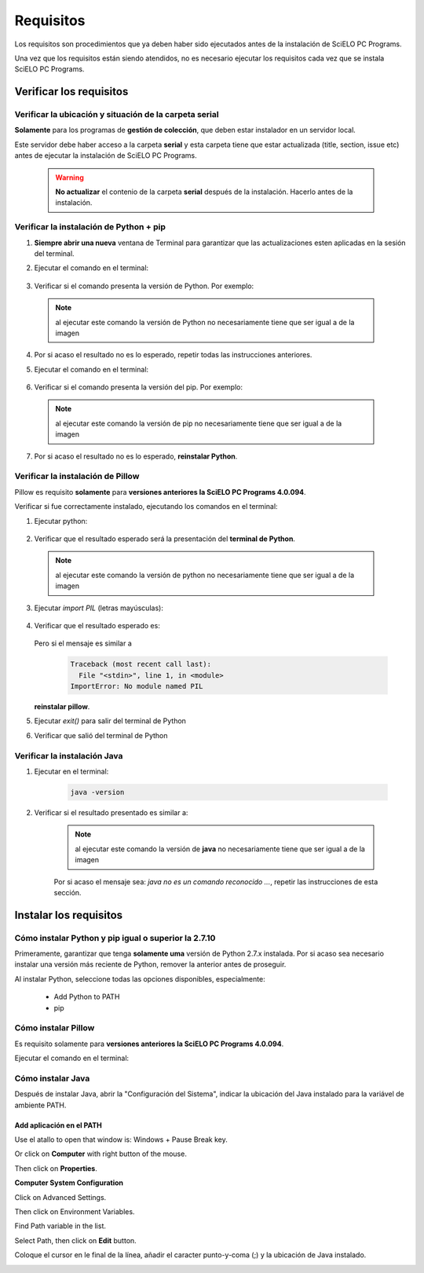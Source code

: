 
==========
Requisitos
==========

Los requisitos son procedimientos que ya deben haber sido ejecutados antes de la instalación de SciELO PC Programs. 

Una vez que los requisitos están siendo atendidos, no es necesario ejecutar los requisitos cada vez que se instala SciELO PC Programs.


Verificar los requisitos
========================

Verificar la ubicación y situación de la carpeta serial
-------------------------------------------------------

**Solamente** para los programas de **gestión de colección**, que deben estar instalador en un servidor local.

Este servidor debe haber acceso a la carpeta **serial** y esta carpeta tiene que estar actualizada (title, section, issue etc) antes de ejecutar la instalación de SciELO PC Programs.

    .. warning:: 

        **No actualizar** el contenio de la carpeta **serial** después de la instalación. Hacerlo antes de la instalación. 


Verificar la instalación de Python + pip
----------------------------------------

1. **Siempre abrir una nueva** ventana de Terminal para garantizar que las actualizaciones esten aplicadas en la sesión del terminal.

2. Ejecutar el comando en el terminal:

    .. image:: img/installation_python_test.png


3. Verificar si el comando presenta la versión de Python. Por exemplo:

    .. image:: img/installation_python_resultado.png


  .. note::

     al ejecutar este comando la versión de Python no necesariamente tiene que ser igual a de la imagen


4. Por si acaso el resultado no es lo esperado, repetir todas las instrucciones anteriores.

5. Ejecutar el comando en el terminal:

    .. image:: img/installation_pip_test.png


6. Verificar si el comando presenta la versión del pip. Por exemplo:

    .. image:: img/installation_pip_resultado.png


  .. note::

     al ejecutar este comando la versión de pip no necesariamente tiene que ser igual a de la imagen


7. Por si acaso el resultado no es lo esperado, **reinstalar Python**.


Verificar la instalación de Pillow 
----------------------------------

Pillow es requisito **solamente** para **versiones anteriores la SciELO PC Programs 4.0.094**.

Verificar si fue correctamente instalado, ejecutando los comandos en el terminal:

1. Ejecutar python:

    .. image:: img/installation_python.png
    

2. Verificar que el resultado esperado será la presentación del **terminal de Python**. 

    .. image:: img/installation_python_terminal.png


  .. note::

     al ejecutar este comando la versión de python no necesariamente tiene que ser igual a de la imagen

    

3. Ejecutar *import PIL* (letras mayúsculas):

    .. image:: img/installation_import_pil.png
    

4. Verificar que el resultado esperado es:

    .. image:: img/installation_import_pil_resultado.png
   

   Pero si el mensaje es similar a

        .. code-block:: text

            Traceback (most recent call last):
              File "<stdin>", line 1, in <module>
            ImportError: No module named PIL


   **reinstalar pillow**.
    

5. Ejecutar *exit()* para salir del terminal de Python

   .. image:: img/installation_python_exit.png


6. Verificar que salió del terminal de Python

   .. image:: img/installation_python_exited.png


Verificar la instalación Java
-----------------------------

1. Ejecutar en el terminal:

    .. code-block:: text

        java -version


2. Verificar si el resultado presentado es similar a:

    .. image:: img/howtoinstall_path_conferir-java.jpg



    .. note::

      al ejecutar este comando la versión de **java** no necesariamente tiene que ser igual a de la imagen



    Por si acaso el mensaje sea: *java no es un comando reconocido ...*, repetir las instrucciones de esta sección.



Instalar los requisitos
=======================


Cómo instalar Python y pip igual o superior la 2.7.10
-----------------------------------------------------

Primeramente, garantizar que tenga **solamente uma** versión de Python 2.7.x instalada. Por si acaso sea necesario instalar una versión más reciente de Python, remover la anterior antes de proseguir.

Al instalar Python, seleccione todas las opciones disponibles, especialmente:
    
    - Add Python to PATH
    - pip


    .. image:: img/installation_add_python_to_path.png
       :height: 500
       :width: 500


Cómo instalar Pillow
--------------------

Es requisito solamente para **versiones anteriores la SciELO PC Programs 4.0.094**.

Ejecutar el comando en el terminal:

    .. image:: img/installation_pip_install_pillow.png


Cómo instalar Java
------------------

Después de instalar Java, abrir la "Configuración del Sistema", indicar la ubicación del Java instalado para la variável de ambiente PATH.


.. _add-paths:

Add aplicación en el PATH
,,,,,,,,,,,,,,,,,,,,,,,,,

Use el atallo to open that window is: Windows + Pause Break key.

.. image:: img/howtoinstall_path_atalho.jpg

Or click on **Computer** with right button of the mouse.

.. image:: img/howtoinstall_path_computer.png

Then click on **Properties**.

.. image:: img/howtoinstall_path_computer_properties.png



**Computer System Configuration**


.. image:: img/howtoinstall_path_variavel.jpg

 
Click on Advanced Settings.

.. image:: img/howtoinstall_path_conf-advanc.jpg

Then click on Environment Variables. 

.. image:: img/howtoinstall_path_open-variavel.jpg

Find Path variable in the list.

.. image:: img/howtoinstall_path_search-path.jpg

Select Path, then click on **Edit** button.

.. image:: img/howtoinstall_path_select_variable.png

Coloque el cursor en le final de la línea, añadir el caracter punto-y-coma (;) y la ubicación de Java instalado.

.. image:: img/installation_java.png


